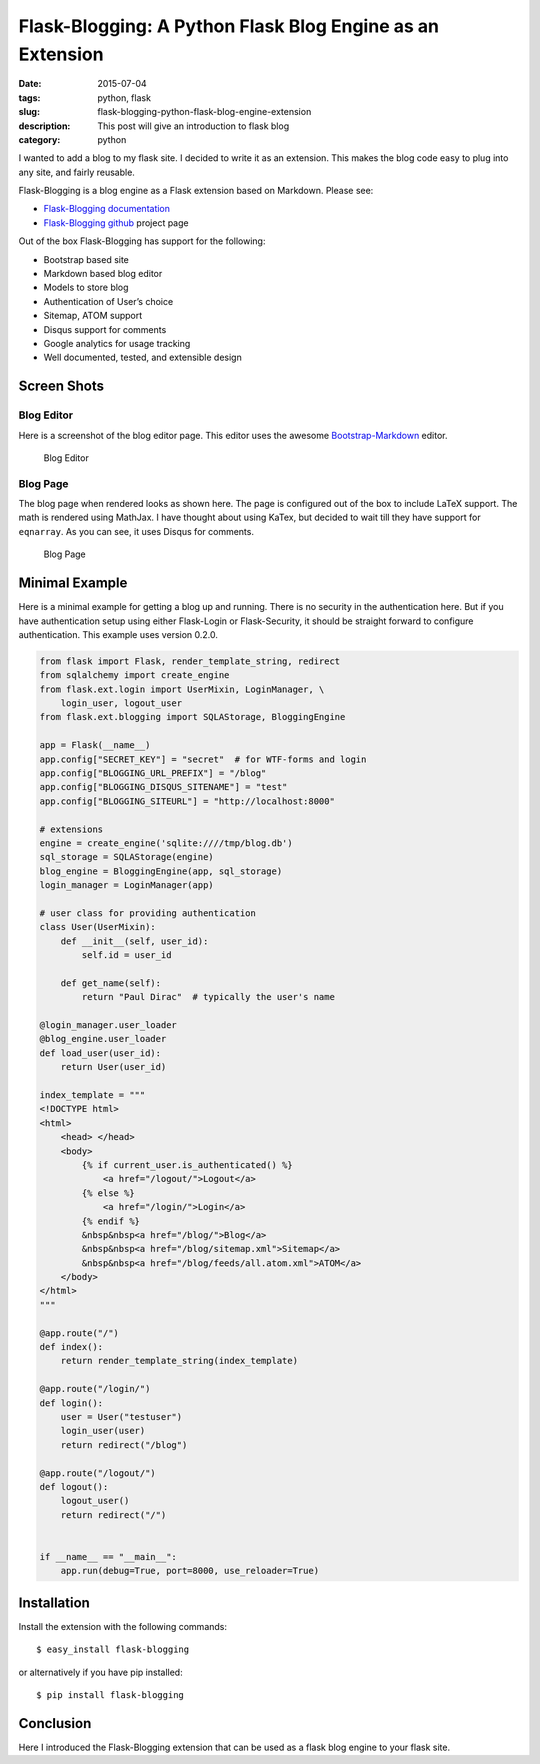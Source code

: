 Flask-Blogging: A Python Flask Blog Engine as an Extension
##########################################################

:date: 2015-07-04
:tags: python, flask
:slug: flask-blogging-python-flask-blog-engine-extension
:description: This post will give an introduction to flask blog
:category: python


I wanted to add a blog to my flask site. I decided to write it as an 
extension. This makes the blog code easy to plug into any site, and 
fairly reusable. 

Flask-Blogging is a blog engine as a Flask extension based on Markdown.
Please see:

- `Flask-Blogging documentation <http://flask-blogging.readthedocs.org/en/latest/>`_
- `Flask-Blogging github <https://github.com/gouthambs/Flask-Blogging>`_ project page

Out of the box Flask-Blogging has support for the following:

- Bootstrap based site
- Markdown based blog editor
- Models to store blog
- Authentication of User’s choice
- Sitemap, ATOM support
- Disqus support for comments
- Google analytics for usage tracking
- Well documented, tested, and extensible design

Screen Shots
------------

Blog Editor
~~~~~~~~~~~
Here is a screenshot of the blog editor page. This editor uses the awesome
`Bootstrap-Markdown <https://github.com/toopay/bootstrap-markdown>`_ editor.


.. figure:: http://flask-blogging.readthedocs.org/en/latest/_images/blog_editor.png

    Blog Editor

Blog Page
~~~~~~~~~

The blog page when rendered looks as shown here. The page is configured out of the 
box to include LaTeX support. The math is rendered using MathJax. I have thought 
about using KaTex, but decided to wait till they have support for ``eqnarray``.
As you can see, it uses Disqus for comments. 


.. figure:: http://flask-blogging.readthedocs.org/en/latest/_images/blog_page.png

    Blog Page

Minimal Example
---------------

Here is a minimal example for getting a blog up and running. There is no
security in the authentication here. But if you have authentication 
setup using either Flask-Login or Flask-Security, it should be straight forward
to configure authentication. This example uses version 0.2.0.

.. code:: python

    from flask import Flask, render_template_string, redirect
    from sqlalchemy import create_engine
    from flask.ext.login import UserMixin, LoginManager, \
        login_user, logout_user
    from flask.ext.blogging import SQLAStorage, BloggingEngine
    
    app = Flask(__name__)
    app.config["SECRET_KEY"] = "secret"  # for WTF-forms and login
    app.config["BLOGGING_URL_PREFIX"] = "/blog"
    app.config["BLOGGING_DISQUS_SITENAME"] = "test"
    app.config["BLOGGING_SITEURL"] = "http://localhost:8000"
    
    # extensions
    engine = create_engine('sqlite:////tmp/blog.db')
    sql_storage = SQLAStorage(engine)
    blog_engine = BloggingEngine(app, sql_storage)
    login_manager = LoginManager(app)
    
    # user class for providing authentication
    class User(UserMixin):
        def __init__(self, user_id):
            self.id = user_id
    
        def get_name(self):
            return "Paul Dirac"  # typically the user's name
    
    @login_manager.user_loader
    @blog_engine.user_loader
    def load_user(user_id):
        return User(user_id)
    
    index_template = """
    <!DOCTYPE html>
    <html>
        <head> </head>
        <body>
            {% if current_user.is_authenticated() %}
                <a href="/logout/">Logout</a>
            {% else %}
                <a href="/login/">Login</a>
            {% endif %}
            &nbsp&nbsp<a href="/blog/">Blog</a>
            &nbsp&nbsp<a href="/blog/sitemap.xml">Sitemap</a>
            &nbsp&nbsp<a href="/blog/feeds/all.atom.xml">ATOM</a>
        </body>
    </html>
    """
    
    @app.route("/")
    def index():
        return render_template_string(index_template)
    
    @app.route("/login/")
    def login():
        user = User("testuser")
        login_user(user)
        return redirect("/blog")
    
    @app.route("/logout/")
    def logout():
        logout_user()
        return redirect("/")
    
    
    if __name__ == "__main__":
        app.run(debug=True, port=8000, use_reloader=True)

Installation
------------

Install the extension with the following commands::

    $ easy_install flask-blogging
    
or alternatively if you have pip installed::

    $ pip install flask-blogging
    
    
Conclusion
----------

Here I introduced the Flask-Blogging extension that can be used as
a flask blog engine to your flask site.


